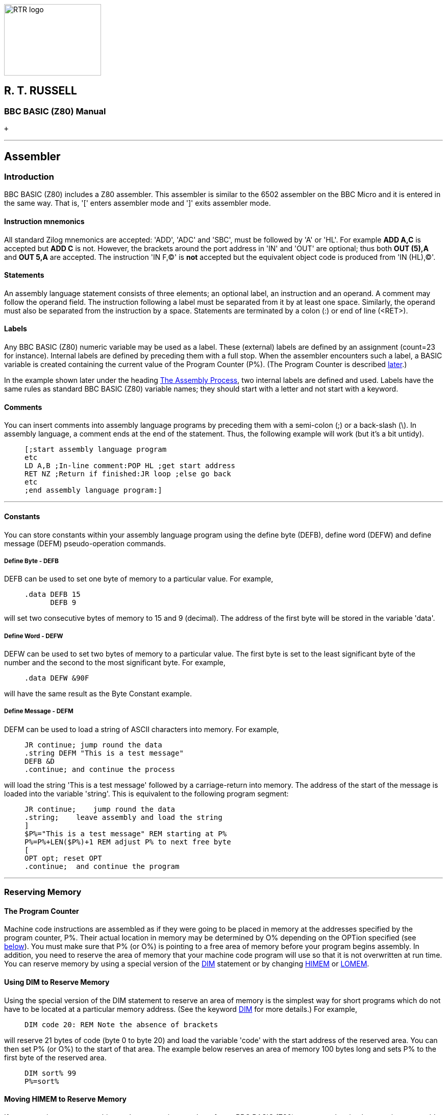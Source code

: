 image:rtrlogo.gif[RTR logo,width=190,height=140] +

== R. T. RUSSELL

=== BBC BASIC (Z80) Manual

 +

'''''

== Assembler

=== [#introduction]#Introduction#

BBC BASIC (Z80) includes a Z80 assembler. This assembler is similar to the 6502 assembler on the BBC Micro and it is entered in the same way. That is, '[' enters assembler mode and ']' exits assembler mode.

==== [#mnemonics]#Instruction mnemonics#

All standard Zilog mnemonics are accepted: 'ADD', 'ADC' and 'SBC', must be followed by 'A' or 'HL'. For example *ADD A,C* is accepted but *ADD C* is not. However, the brackets around the port address in 'IN' and 'OUT' are optional; thus both *OUT (5),A* and *OUT 5,A* are accepted. The instruction 'IN F,(C)' is *not* accepted but the equivalent object code is produced from 'IN (HL),(C)'.

==== [#statements]#Statements#

An assembly language statement consists of three elements; an optional label, an instruction and an operand. A comment may follow the operand field. The instruction following a label must be separated from it by at least one space. Similarly, the operand must also be separated from the instruction by a space. Statements are terminated by a colon (:) or end of line (<RET>).

==== [#labels]#Labels#

Any BBC BASIC (Z80) numeric variable may be used as a label. These (external) labels are defined by an assignment (count=23 for instance). Internal labels are defined by preceding them with a full stop. When the assembler encounters such a label, a BASIC variable is created containing the current value of the Program Counter (P%). (The Program Counter is described link:#programcounter[later].)

In the example shown later under the heading link:#process[The Assembly Process], two internal labels are defined and used. Labels have the same rules as standard BBC BASIC (Z80) variable names; they should start with a letter and not start with a keyword.

==== [#comments]#Comments#

You can insert comments into assembly language programs by preceding them with a semi-colon (;) or a back-slash (\). In assembly language, a comment ends at the end of the statement. Thus, the following example will work (but it's a bit untidy).

____
....
[;start assembly language program
etc
LD A,B ;In-line comment:POP HL ;get start address
RET NZ ;Return if finished:JR loop ;else go back
etc
;end assembly language program:]
....
____

'''''

==== [#constants]#Constants#

You can store constants within your assembly language program using the define byte (DEFB), define word (DEFW) and define message (DEFM) pseudo-operation commands.

===== [#byte]#Define Byte - DEFB#

DEFB can be used to set one byte of memory to a particular value. For example,

____
....
.data DEFB 15
      DEFB 9
....
____

will set two consecutive bytes of memory to 15 and 9 (decimal). The address of the first byte will be stored in the variable 'data'.

===== [#word]#Define Word - DEFW#

DEFW can be used to set two bytes of memory to a particular value. The first byte is set to the least significant byte of the number and the second to the most significant byte. For example,

____
....
.data DEFW &90F
....
____

will have the same result as the Byte Constant example.

===== [#defm]#Define Message - DEFM#

DEFM can be used to load a string of ASCII characters into memory. For example,

____
....
JR continue; jump round the data
.string DEFM "This is a test message"
DEFB &D
.continue; and continue the process
....
____

will load the string 'This is a test message' followed by a carriage-return into memory. The address of the start of the message is loaded into the variable 'string'. This is equivalent to the following program segment:

____
....
JR continue;    jump round the data
.string;    leave assembly and load the string
]
$P%="This is a test message" REM starting at P%
P%=P%+LEN($P%)+1 REM adjust P% to next free byte
[
OPT opt; reset OPT
.continue;  and continue the program
....
____

'''''

=== [#reserving]#Reserving Memory#

==== [#programcounter]#The Program Counter#

Machine code instructions are assembled as if they were going to be placed in memory at the addresses specified by the program counter, P%. Their actual location in memory may be determined by O% depending on the OPTion specified (see link:#opt[below]). You must make sure that P% (or O%) is pointing to a free area of memory before your program begins assembly. In addition, you need to reserve the area of memory that your machine code program will use so that it is not overwritten at run time. You can reserve memory by using a special version of the link:bbckey1.html#dim[DIM] statement or by changing link:bbckey2.html#himem[HIMEM] or link:bbckey2.html#lomem[LOMEM].

==== [#usingdim]#Using DIM to Reserve Memory#

Using the special version of the DIM statement to reserve an area of memory is the simplest way for short programs which do not have to be located at a particular memory address. (See the keyword link:bbckey1.html#dim[DIM] for more details.) For example,

____
....
DIM code 20: REM Note the absence of brackets
....
____

will reserve 21 bytes of code (byte 0 to byte 20) and load the variable 'code' with the start address of the reserved area. You can then set P% (or O%) to the start of that area. The example below reserves an area of memory 100 bytes long and sets P% to the first byte of the reserved area.

____
....
DIM sort% 99
P%=sort%
....
____

==== [#movinghimem]#Moving HIMEM to Reserve Memory#

If you are going to use a machine code program in a number of your BBC BASIC (Z80) programs, the simplest way is to assemble it once, save it using link:opsys1.html#save[*SAVE] and load it from each of your programs using link:opsys1.html#load[*LOAD]. In order for this to work, the machine code program must be loaded into the same address each time. The most convenient way to arrange this is to move link:bbckey2.html#himem[HIMEM] down by the length of the program and load the machine code program in to this protected area. Theoretically, you could raise link:bbckey2.html#lomem[LOMEM] to provide a similar protected area below your BBC BASIC (Z80) program. However, altering LOMEM destroys ALL your dynamic variables and is more risky.

==== [#length]#Length of Reserved Memory#

You must reserve an area of memory which is sufficiently large for your machine code program before you assemble it, but you may have no real idea how long the program will be until after it is assembled. How then can you know how much memory to reserve? Unfortunately, the answer is that you can't. However, you can add to your program to find the length used and then change the memory reserved by the link:bbckey1.html#dim[DIM] statement to the correct amount.

In the example below, a large amount of memory is initially reserved. To begin with, a single pass is made through the assembly code and the length needed for the code is calculated (lines 100 to 120). After a link:bbckey1.html#clear[CLEAR], the correct amount of memory is reserved (line 140) and a further two passes of the assembly code are performed as usual. Your program should not, of course, subsequently try to use variables set before the clear statement. If you use a similar structure to the example and place the program lines which initiate the assembly function at the start of your program, you can place your assembly code anywhere you like and still avoid this problem.

____
....
100 DIM free -1, code HIMEM-free-1000
110 PROC_ass(0)
120 L%=P%-code
130 CLEAR
140 DIM code L%
150 PROC_ass(0)
160 PROC_ass(2)

- - -
Put the rest of your program here.
- - -

1000 DEF PROC_ass(opt)
10010 P%=code
10020 [OPT opt
- - -
Assembler code program.
- - -

11000 ]
11010 ENDPROC
....
____

==== [#initial]#Initial Setting of the Program Counter#

The program counters, P%, and O% are initialised to zero. Using the assembler without first setting P% (and O%) is liable to corrupt BBC BASIC (Z80)'s workspace (see the Annex entitled link:annexd.html[Format of Program and Variables in Memory]).

'''''

=== [#process]#The Assembly Process#

==== [#opt]#OPT#

The only assembly directive is link:bbckey3.html#opt[OPT]. As with the 6502 assembler, 'OPT' controls the way the assembler works, whether a listing is displayed and whether errors are reported. OPT should be followed by a number in the range 0 to 7. The way the assembler functions is controlled by the three bits of this number in the following manner.

===== Bit 0 - LSB

Bit 0 controls the listing. If it is set, a listing is displayed.

===== Bit 1

Bit 1 controls the error reporting. If it is set, errors are reported.

===== Bit 2

Bit 2 controls where the assembled code is placed. If bit 2 is set, code is placed in memory starting at the address specified by O%. However, the program counter (P%) is still used by the assembler for calculating the instruction addresses.

==== [#different]#Assembly at a Different Address#

In general, machine code will only run properly if it is in memory at the addresses for which it was assembled. Thus, at first glance, the option of assembling it in a different area of memory is of little use. However, using this facility, it is possible to build up a library of machine code utilities for use by a number of programs. The machine code can be assembled for a particular address by one program without any constraints as to its actual location in memory and saved using link:opsys1.html#save[*SAVE]. This code can then be loaded into its working location from a number of different programs using link:opsys1.html#load[*LOAD].

==== [#summary]#OPT Summary#

===== [#codeatp]#Code Assembled Starting at P%#

The code is assembled using the program counter (P%) to calculate the instruction addresses and the code is also placed in memory at the address specified by the program counter.

____
[cols=",",]
|===
|`OPT 0` |reports no errors and gives no listing.
|`OPT 1` |reports no errors, but gives a listing.
|`OPT 2` |reports errors, but gives no listing.
|`OPT 3  ` |reports errors and gives a listing.
|===
____

===== [#codeato]#Code Assembled Starting at O%#

The code is assembled using the program counter (P%) to calculate the instruction addresses. However, the assembled code is placed in memory at the address specified by O%.

____
[cols=",",]
|===
|`OPT 4` |reports no errors and gives no listing.
|`OPT 5` |reports no errors, but gives a listing.
|`OPT 6` |reports errors, but gives no listing.
|`OPT 7  ` |reports errors and gives a listing.
|===
____

==== [#how]#How the Assembler Works#

The assembler works line by line through the machine code. When it finds a label declared it generates a BBC BASIC (Z80) variable with that name and loads it with the current value of the program counter (P%). This is fine all the while labels are declared before they are used. However, labels are often used for forward jumps and no variable with that name would exist when it was first encountered. When this happens, a 'link:annexc.html#nosuchvariable[No such variable]' error occurs. If error reporting has not been disabled, this error is reported and BBC BASIC (Z80) returns to the direct mode in the normal way. If error reporting has been disabled (link:bbckey3.html#opt[OPT] 0, 1, 4 or 5), the current value of the program counter is used in place of the address which would have been found in the variable, and assembly continues. By the end of the assembly process the variable will exist (assuming the code is correct), but this is of little use since the assembler cannot 'back track' and correct the errors. However, if a second pass is made through the assembly code, all the labels will exist as variables and errors will not occur. The example below shows the result of two passes through a (completely futile) demonstration program. Twelve bytes of memory are reserved for the program. (If the program was run, it would 'doom-loop' from line 50 to 70 and back again.) The program disables error reporting by using OPT 1.

____
....
10 DIM code 12
20 FOR opt=1 TO 3 STEP 2
30 P%=code
40 [OPT opt
50 .jim JR fred
60 DEFW &2345
70 .fred JR jim
80 ]
90 NEXT
....
____

This is the first pass through the assembly process (note that the '`JR fred`' instruction jumps to itself):

____
....
3E7B              OPT opt
3E7B 18 FE        .jim JR fred
3E7D 45 23        DEFW &2345
3E7F 18 FA        .fred JR jim
....
____

This is the second pass through the assembly process (note that the '`JMP fred`' instruction now jumps to the correct address):

____
....
3E7B              OPT opt
3E7B 18 02        .jim JR fred
3E7D 45 23        DEFW &2345
3E7F 18 FA        .fred JR jim
....
____

Generally, if labels have been used, you must make two passes through the assembly language code to resolve forward references. This can be done using a link:bbckey2.html#for[FOR]...link:bbckey3.html#next[NEXT] loop. Normally, the first pass should be with link:bbckey3.html#opt[OPT] 0 (or OPT 4) and the second pass with OPT 2 (OPT 6). If you want a listing, use OPT 3 (OPT7) for the second pass. During the first pass, a table of variables giving the address of the labels is built. Labels which have not yet been included in the table (forward references) will generate the address of the current op-code. The correct address will be generated during the second pass.

==== [#saveload]#Saving and Loading Machine Code Programs#

As mentioned earlier, you can use machine code routines in a number of BBC BASIC (Z80) programs by using link:opsys1.html#save[*SAVE] and link:opsys1.html#load[*LOAD]. The safest way to do this is to write a program which consists of only the machine code routines and enough BBC BASIC (Z80) to assemble them. They should be assembled 'out of the way' at the top of memory (each routine starting at a known address) and then *SAVEd. (Don't forget to move link:bbckey2.html#himem[HIMEM] down first.) The BBC BASIC (Z80) programs that use these routines should move HIMEM down to the same value before they *LOAD the assembly code routines into the address at which they were originally assembled. *SAVE and *LOAD are explained below.

===== [#save]#*SAVE#

Save an area of memory to disk. You MUST specify the start address (aaaa) and either the length of the area of memory (llll) or its end address+1 (bbbb).

____
....
*SAVE ufsp aaaa +llll
*SAVE ufsp aaaa bbbb
OSCLI "SAVE "+<st>+" "+STR$~(<n>)+"+"+STR$~(<n>)
*SAVE "WOMBAT" 8F00 +80
*SAVE "WOMBAT" 8F00 8F80
OSCLI "SAVE "+ufn$+" "+STR$~(add)+"+"+STR$~(len)
....
____

===== [#load]#*LOAD#

Load the specified file into memory at hexadecimal address 'aaaa'. The load address MUST always be specified. link:bbckey3.html#oscli[OSCLI] may also be used to load a file. However, you must take care to provide the load address as a hexadecimal number in string format.

____
....
*LOAD ufsp aaaa
OSCLI "LOAD "+<str>+" "+STR$~<num>

*LOAD A:WOMBAT 8F00
OSCLI "LOAD "+f_name$+" "+STR$~(strt_address)
....
____

'''''

=== [#condmacro]#Conditional Assembly and Macros#

==== [#condintro]#Introduction#

Most machine code assemblers provide conditional assembly and macro facilities. The assembler does not directly offer these facilities, but it is possible to implement them by using other features of BBC BASIC (Z80).

==== [#conditional]#Conditional Assembly#

You may wish to write a program which makes use of special facilities and which will be run on different types of computer. The majority of the assembly code will be the same, but some of it will be different. In the example below, different output routines are assembled depending on the value of 'flag'.

____
....
DIM code 200
FOR pass=0 TO 3 STEP 3
  [OPT pass
  .start     - - -
             - - - code - - -
             - - - :]
  :
  IF flag  [OPT  pass: - code for routine 1 -:]
  IF NOT flag [OPT pass: - code for routine 2 - :]
  :
  [OPT pass
  .more_code - - -
             - - - code - - -
             - - -:]
NEXT
....
____

==== [#macros]#Macros#

Within any machine code program it is often necessary to repeat a section of code a number of times and this can become quite tedious. You can avoid this repetition by defining a macro which you use every time you want to include the code. The example below uses a macro to pass a character to the operating system. Conditional assembly is used within the macro to select either the normal CP/M routine or one applicable to the Torch, depending on the value of op_flag.

It is possible to suppress the listing of the code in a macro by forcing bit 0 of link:bbckey3.html#opt[OPT] to zero for the duration of the macro code. This can most easily be done by link:bbckey1.html#and[AND]ing the value passed to OPT with 6. This is illustrated in PROC_normal and PROC_torch in the example below.

____
....
DIM code 200
op_flag=TRUE
FOR pass=0 TO 3 STEP 3
  [OPT pass
  .start   - - -
           - - - code - - -
           - - -
: 
  OPT FN_select(op_flag); Include code depending on op_flag
:
           - - -
           - - - code - - -
           - - -:]
NEXT
END
:
:
REM Include code depending on value of op_flag
:
DEF FN_select(op_flag)
IF op_flag PROC_torch ELSE PROC_normal
=pass
REM Return original value of OPT.  This is a
REM bit artificial, but necessary to insert
REM some BBC BASIC code in the assembly code.
:
DEF PROC_torch
[OPT pass AND 6
LD E,A
RST &30
DEFB 2
RET:]
ENDPROC
:
DEF PROC_normal
[OPT pass AND 6
PUSH BC
LD C,2
LD E,A
CALL 5
POP BC
RET:]
ENDPROC
....
____

The use of a function call to incorporate the code provides a neat way of incorporating the macro within the program and allows parameters to be passed to it. The function should return the original value of OPT.

[width="100%",cols="50%,>50%",]
|===
a|
==== image:larr.gif[Left,width=15,height=15] link:index.html[CONTENTS]

a|
==== link:bbckey0.html[CONTINUE] image:rarr.gif[Right,width=15,height=15]

|===

'''''

http://www.anybrowser.org/[image:logoab8.gif[Best viewed with Any Browser,width=88,height=31]] http://validator.w3.org/[image:vh32.gif[Valid HTML 3.2!,width=88,height=31]]

© Doug Mounter and mailto:richard@rtrussell.co.uk[Richard Russell] 2009
